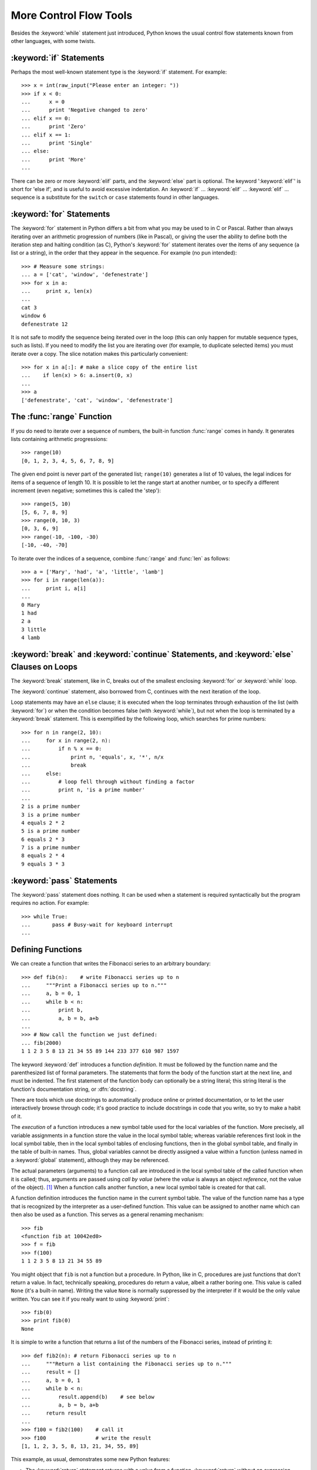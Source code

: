 .. _tut-morecontrol:

***********************
More Control Flow Tools
***********************

Besides the :keyword:`while` statement just introduced, Python knows the usual
control flow statements known from other languages, with some twists.


.. _tut-if:

:keyword:`if` Statements
========================

Perhaps the most well-known statement type is the :keyword:`if` statement.  For
example::

   >>> x = int(raw_input("Please enter an integer: "))
   >>> if x < 0:
   ...      x = 0
   ...      print 'Negative changed to zero'
   ... elif x == 0:
   ...      print 'Zero'
   ... elif x == 1:
   ...      print 'Single'
   ... else:
   ...      print 'More'
   ... 

There can be zero or more :keyword:`elif` parts, and the :keyword:`else` part is
optional.  The keyword ':keyword:`elif`' is short for 'else if', and is useful
to avoid excessive indentation.  An  :keyword:`if` ... :keyword:`elif` ...
:keyword:`elif` ... sequence is a substitute for the ``switch`` or
``case`` statements found in other languages.


.. _tut-for:

:keyword:`for` Statements
=========================

.. index::
   statement: for
   statement: for

The :keyword:`for` statement in Python differs a bit from what you may be used
to in C or Pascal.  Rather than always iterating over an arithmetic progression
of numbers (like in Pascal), or giving the user the ability to define both the
iteration step and halting condition (as C), Python's :keyword:`for` statement
iterates over the items of any sequence (a list or a string), in the order that
they appear in the sequence.  For example (no pun intended):

.. One suggestion was to give a real C example here, but that may only serve to
   confuse non-C programmers.

::

   >>> # Measure some strings:
   ... a = ['cat', 'window', 'defenestrate']
   >>> for x in a:
   ...     print x, len(x)
   ... 
   cat 3
   window 6
   defenestrate 12

It is not safe to modify the sequence being iterated over in the loop (this can
only happen for mutable sequence types, such as lists).  If you need to modify
the list you are iterating over (for example, to duplicate selected items) you
must iterate over a copy.  The slice notation makes this particularly
convenient::

   >>> for x in a[:]: # make a slice copy of the entire list
   ...    if len(x) > 6: a.insert(0, x)
   ... 
   >>> a
   ['defenestrate', 'cat', 'window', 'defenestrate']


.. _tut-range:

The :func:`range` Function
==========================

If you do need to iterate over a sequence of numbers, the built-in function
:func:`range` comes in handy.  It generates lists containing arithmetic
progressions::

   >>> range(10)
   [0, 1, 2, 3, 4, 5, 6, 7, 8, 9]

The given end point is never part of the generated list; ``range(10)`` generates
a list of 10 values, the legal indices for items of a sequence of length 10.  It
is possible to let the range start at another number, or to specify a different
increment (even negative; sometimes this is called the 'step')::

   >>> range(5, 10)
   [5, 6, 7, 8, 9]
   >>> range(0, 10, 3)
   [0, 3, 6, 9]
   >>> range(-10, -100, -30)
   [-10, -40, -70]

To iterate over the indices of a sequence, combine :func:`range` and :func:`len`
as follows::

   >>> a = ['Mary', 'had', 'a', 'little', 'lamb']
   >>> for i in range(len(a)):
   ...     print i, a[i]
   ... 
   0 Mary
   1 had
   2 a
   3 little
   4 lamb


.. _tut-break:

:keyword:`break` and :keyword:`continue` Statements, and :keyword:`else` Clauses on Loops
=========================================================================================

The :keyword:`break` statement, like in C, breaks out of the smallest enclosing
:keyword:`for` or :keyword:`while` loop.

The :keyword:`continue` statement, also borrowed from C, continues with the next
iteration of the loop.

Loop statements may have an ``else`` clause; it is executed when the loop
terminates through exhaustion of the list (with :keyword:`for`) or when the
condition becomes false (with :keyword:`while`), but not when the loop is
terminated by a :keyword:`break` statement.  This is exemplified by the
following loop, which searches for prime numbers::

   >>> for n in range(2, 10):
   ...     for x in range(2, n):
   ...         if n % x == 0:
   ...             print n, 'equals', x, '*', n/x
   ...             break
   ...     else:
   ...         # loop fell through without finding a factor
   ...         print n, 'is a prime number'
   ... 
   2 is a prime number
   3 is a prime number
   4 equals 2 * 2
   5 is a prime number
   6 equals 2 * 3
   7 is a prime number
   8 equals 2 * 4
   9 equals 3 * 3


.. _tut-pass:

:keyword:`pass` Statements
==========================

The :keyword:`pass` statement does nothing. It can be used when a statement is
required syntactically but the program requires no action. For example::

   >>> while True:
   ...       pass # Busy-wait for keyboard interrupt
   ... 


.. _tut-functions:

Defining Functions
==================

We can create a function that writes the Fibonacci series to an arbitrary
boundary::

   >>> def fib(n):    # write Fibonacci series up to n
   ...     """Print a Fibonacci series up to n."""
   ...     a, b = 0, 1
   ...     while b < n:
   ...         print b,
   ...         a, b = b, a+b
   ... 
   >>> # Now call the function we just defined:
   ... fib(2000)
   1 1 2 3 5 8 13 21 34 55 89 144 233 377 610 987 1597

.. index::
   single: documentation strings
   single: docstrings
   single: strings, documentation

The keyword :keyword:`def` introduces a function *definition*.  It must be
followed by the function name and the parenthesized list of formal parameters.
The statements that form the body of the function start at the next line, and
must be indented.  The first statement of the function body can optionally be a
string literal; this string literal is the function's documentation string, or
:dfn:`docstring`.

There are tools which use docstrings to automatically produce online or printed
documentation, or to let the user interactively browse through code; it's good
practice to include docstrings in code that you write, so try to make a habit of
it.

The *execution* of a function introduces a new symbol table used for the local
variables of the function.  More precisely, all variable assignments in a
function store the value in the local symbol table; whereas variable references
first look in the local symbol table, then in the local symbol tables of
enclosing functions, then in the global symbol table, and finally in the table
of built-in names. Thus, global variables cannot be directly assigned a value
within a function (unless named in a :keyword:`global` statement), although they
may be referenced.

The actual parameters (arguments) to a function call are introduced in the local
symbol table of the called function when it is called; thus, arguments are
passed using *call by value* (where the *value* is always an object *reference*,
not the value of the object). [#]_ When a function calls another function, a new
local symbol table is created for that call.

A function definition introduces the function name in the current symbol table.
The value of the function name has a type that is recognized by the interpreter
as a user-defined function.  This value can be assigned to another name which
can then also be used as a function.  This serves as a general renaming
mechanism::

   >>> fib
   <function fib at 10042ed0>
   >>> f = fib
   >>> f(100)
   1 1 2 3 5 8 13 21 34 55 89

You might object that ``fib`` is not a function but a procedure.  In Python,
like in C, procedures are just functions that don't return a value.  In fact,
technically speaking, procedures do return a value, albeit a rather boring one.
This value is called ``None`` (it's a built-in name).  Writing the value
``None`` is normally suppressed by the interpreter if it would be the only value
written.  You can see it if you really want to using :keyword:`print`::

   >>> fib(0)
   >>> print fib(0)
   None

It is simple to write a function that returns a list of the numbers of the
Fibonacci series, instead of printing it::

   >>> def fib2(n): # return Fibonacci series up to n
   ...     """Return a list containing the Fibonacci series up to n."""
   ...     result = []
   ...     a, b = 0, 1
   ...     while b < n:
   ...         result.append(b)    # see below
   ...         a, b = b, a+b
   ...     return result
   ... 
   >>> f100 = fib2(100)    # call it
   >>> f100                # write the result
   [1, 1, 2, 3, 5, 8, 13, 21, 34, 55, 89]

This example, as usual, demonstrates some new Python features:

* The :keyword:`return` statement returns with a value from a function.
  :keyword:`return` without an expression argument returns ``None``. Falling off
  the end of a procedure also returns ``None``.

* The statement ``result.append(b)`` calls a *method* of the list object
  ``result``.  A method is a function that 'belongs' to an object and is named
  ``obj.methodname``, where ``obj`` is some object (this may be an expression),
  and ``methodname`` is the name of a method that is defined by the object's type.
  Different types define different methods.  Methods of different types may have
  the same name without causing ambiguity.  (It is possible to define your own
  object types and methods, using *classes*, as discussed later in this tutorial.)
  The method :meth:`append` shown in the example is defined for list objects; it
  adds a new element at the end of the list.  In this example it is equivalent to
  ``result = result + [b]``, but more efficient.


.. _tut-defining:

More on Defining Functions
==========================

It is also possible to define functions with a variable number of arguments.
There are three forms, which can be combined.


.. _tut-defaultargs:

Default Argument Values
-----------------------

The most useful form is to specify a default value for one or more arguments.
This creates a function that can be called with fewer arguments than it is
defined to allow.  For example::

   def ask_ok(prompt, retries=4, complaint='Yes or no, please!'):
       while True:
           ok = raw_input(prompt)
           if ok in ('y', 'ye', 'yes'): return True
           if ok in ('n', 'no', 'nop', 'nope'): return False
           retries = retries - 1
           if retries < 0: raise IOError, 'refusenik user'
           print complaint

This function can be called either like this: ``ask_ok('Do you really want to
quit?')`` or like this: ``ask_ok('OK to overwrite the file?', 2)``.

This example also introduces the :keyword:`in` keyword. This tests whether or
not a sequence contains a certain value.

The default values are evaluated at the point of function definition in the
*defining* scope, so that ::

   i = 5

   def f(arg=i):
       print arg

   i = 6
   f()

will print ``5``.

**Important warning:**  The default value is evaluated only once. This makes a
difference when the default is a mutable object such as a list, dictionary, or
instances of most classes.  For example, the following function accumulates the
arguments passed to it on subsequent calls::

   def f(a, L=[]):
       L.append(a)
       return L

   print f(1)
   print f(2)
   print f(3)

This will print ::

   [1]
   [1, 2]
   [1, 2, 3]

If you don't want the default to be shared between subsequent calls, you can
write the function like this instead::

   def f(a, L=None):
       if L is None:
           L = []
       L.append(a)
       return L


.. _tut-keywordargs:

Keyword Arguments
-----------------

Functions can also be called using keyword arguments of the form ``keyword =
value``.  For instance, the following function::

   def parrot(voltage, state='a stiff', action='voom', type='Norwegian Blue'):
       print "-- This parrot wouldn't", action,
       print "if you put", voltage, "volts through it."
       print "-- Lovely plumage, the", type
       print "-- It's", state, "!"

could be called in any of the following ways::

   parrot(1000)
   parrot(action = 'VOOOOOM', voltage = 1000000)
   parrot('a thousand', state = 'pushing up the daisies')
   parrot('a million', 'bereft of life', 'jump')

but the following calls would all be invalid::

   parrot()                     # required argument missing
   parrot(voltage=5.0, 'dead')  # non-keyword argument following keyword
   parrot(110, voltage=220)     # duplicate value for argument
   parrot(actor='John Cleese')  # unknown keyword

In general, an argument list must have any positional arguments followed by any
keyword arguments, where the keywords must be chosen from the formal parameter
names.  It's not important whether a formal parameter has a default value or
not.  No argument may receive a value more than once --- formal parameter names
corresponding to positional arguments cannot be used as keywords in the same
calls. Here's an example that fails due to this restriction::

   >>> def function(a):
   ...     pass
   ... 
   >>> function(0, a=0)
   Traceback (most recent call last):
     File "<stdin>", line 1, in ?
   TypeError: function() got multiple values for keyword argument 'a'

When a final formal parameter of the form ``**name`` is present, it receives a
dictionary (see :ref:`typesmapping`) containing all keyword arguments except for
those corresponding to a formal parameter.  This may be combined with a formal
parameter of the form ``*name`` (described in the next subsection) which
receives a tuple containing the positional arguments beyond the formal parameter
list.  (``*name`` must occur before ``**name``.) For example, if we define a
function like this::

   def cheeseshop(kind, *arguments, **keywords):
       print "-- Do you have any", kind, '?'
       print "-- I'm sorry, we're all out of", kind
       for arg in arguments: print arg
       print '-'*40
       keys = keywords.keys()
       keys.sort()
       for kw in keys: print kw, ':', keywords[kw]

It could be called like this::

   cheeseshop('Limburger', "It's very runny, sir.",
              "It's really very, VERY runny, sir.",
              client='John Cleese',
              shopkeeper='Michael Palin',
              sketch='Cheese Shop Sketch')

and of course it would print::

   -- Do you have any Limburger ?
   -- I'm sorry, we're all out of Limburger
   It's very runny, sir.
   It's really very, VERY runny, sir.
   ----------------------------------------
   client : John Cleese
   shopkeeper : Michael Palin
   sketch : Cheese Shop Sketch

Note that the :meth:`sort` method of the list of keyword argument names is
called before printing the contents of the ``keywords`` dictionary; if this is
not done, the order in which the arguments are printed is undefined.


.. _tut-arbitraryargs:

Arbitrary Argument Lists
------------------------

.. index::
  statement: *  

Finally, the least frequently used option is to specify that a function can be
called with an arbitrary number of arguments.  These arguments will be wrapped
up in a tuple.  Before the variable number of arguments, zero or more normal
arguments may occur. ::

   def fprintf(file, template, *args):
       file.write(template.format(args))


.. _tut-unpacking-arguments:

Unpacking Argument Lists
------------------------

The reverse situation occurs when the arguments are already in a list or tuple
but need to be unpacked for a function call requiring separate positional
arguments.  For instance, the built-in :func:`range` function expects separate
*start* and *stop* arguments.  If they are not available separately, write the
function call with the  ``*``\ -operator to unpack the arguments out of a list
or tuple::

   >>> range(3, 6)             # normal call with separate arguments
   [3, 4, 5]
   >>> args = [3, 6]
   >>> range(*args)            # call with arguments unpacked from a list
   [3, 4, 5]

.. index::
  statement: **

In the same fashion, dictionaries can deliver keyword arguments with the ``**``\
-operator::

   >>> def parrot(voltage, state='a stiff', action='voom'):
   ...     print "-- This parrot wouldn't", action,
   ...     print "if you put", voltage, "volts through it.",
   ...     print "E's", state, "!"
   ...
   >>> d = {"voltage": "four million", "state": "bleedin' demised", "action": "VOOM"}
   >>> parrot(**d)
   -- This parrot wouldn't VOOM if you put four million volts through it. E's bleedin' demised !


.. _tut-lambda:

Lambda Forms
------------

By popular demand, a few features commonly found in functional programming
languages like Lisp have been added to Python.  With the :keyword:`lambda`
keyword, small anonymous functions can be created. Here's a function that
returns the sum of its two arguments: ``lambda a, b: a+b``.  Lambda forms can be
used wherever function objects are required.  They are syntactically restricted
to a single expression.  Semantically, they are just syntactic sugar for a
normal function definition.  Like nested function definitions, lambda forms can
reference variables from the containing scope::

   >>> def make_incrementor(n):
   ...     return lambda x: x + n
   ...
   >>> f = make_incrementor(42)
   >>> f(0)
   42
   >>> f(1)
   43


.. _tut-docstrings:

Documentation Strings
---------------------

.. index::
   single: docstrings
   single: documentation strings
   single: strings, documentation

There are emerging conventions about the content and formatting of documentation
strings.

The first line should always be a short, concise summary of the object's
purpose.  For brevity, it should not explicitly state the object's name or type,
since these are available by other means (except if the name happens to be a
verb describing a function's operation).  This line should begin with a capital
letter and end with a period.

If there are more lines in the documentation string, the second line should be
blank, visually separating the summary from the rest of the description.  The
following lines should be one or more paragraphs describing the object's calling
conventions, its side effects, etc.

The Python parser does not strip indentation from multi-line string literals in
Python, so tools that process documentation have to strip indentation if
desired.  This is done using the following convention. The first non-blank line
*after* the first line of the string determines the amount of indentation for
the entire documentation string.  (We can't use the first line since it is
generally adjacent to the string's opening quotes so its indentation is not
apparent in the string literal.)  Whitespace "equivalent" to this indentation is
then stripped from the start of all lines of the string.  Lines that are
indented less should not occur, but if they occur all their leading whitespace
should be stripped.  Equivalence of whitespace should be tested after expansion
of tabs (to 8 spaces, normally).

Here is an example of a multi-line docstring::

   >>> def my_function():
   ...     """Do nothing, but document it.
   ... 
   ...     No, really, it doesn't do anything.
   ...     """
   ...     pass
   ... 
   >>> print my_function.__doc__
   Do nothing, but document it.

       No, really, it doesn't do anything.


.. _tut-codingstyle:

Intermezzo: Coding Style
========================

.. sectionauthor:: Georg Brandl <georg@python.org>
.. index:: pair: coding; style

Now that you are about to write longer, more complex pieces of Python, it is a
good time to talk about *coding style*.  Most languages can be written (or more
concise, *formatted*) in different styles; some are more readable than others.
Making it easy for others to read your code is always a good idea, and adopting
a nice coding style helps tremendously for that.

For Python, :pep:`8` has emerged as the style guide that most projects adhere to;
it promotes a very readable and eye-pleasing coding style.  Every Python
developer should read it at some point; here are the most important points
extracted for you:

* Use 4-space indentation, and no tabs.

  4 spaces are a good compromise between small indentation (allows greater
  nesting depth) and large indentation (easier to read).  Tabs introduce
  confusion, and are best left out.

* Wrap lines so that they don't exceed 79 characters.

  This helps users with small displays and makes it possible to have several
  code files side-by-side on larger displays.

* Use blank lines to separate functions and classes, and larger blocks of
  code inside functions.

* When possible, put comments on a line of their own.

* Use docstrings.

* Use spaces around operators and after commas, but not directly inside
  bracketing constructs: ``a = f(1, 2) + g(3, 4)``.

* Name your classes and functions consistently; the convention is to use
  ``CamelCase`` for classes and ``lower_case_with_underscores`` for functions
  and methods.  Always use ``self`` as the name for the first method argument.

* Don't use fancy encodings if your code is meant to be used in international
  environments.  Plain ASCII works best in any case.


.. rubric:: Footnotes

.. [#] Actually, *call by object reference* would be a better description,
   since if a mutable object is passed, the caller will see any changes the
   callee makes to it (items inserted into a list).

